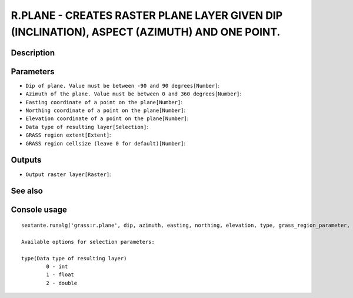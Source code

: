 R.PLANE - CREATES RASTER PLANE LAYER GIVEN DIP (INCLINATION), ASPECT (AZIMUTH) AND ONE POINT.
=============================================================================================

Description
-----------

Parameters
----------

- ``Dip of plane. Value must be between -90 and 90 degrees[Number]``:
- ``Azimuth of the plane. Value must be between 0 and 360 degrees[Number]``:
- ``Easting coordinate of a point on the plane[Number]``:
- ``Northing coordinate of a point on the plane[Number]``:
- ``Elevation coordinate of a point on the plane[Number]``:
- ``Data type of resulting layer[Selection]``:
- ``GRASS region extent[Extent]``:
- ``GRASS region cellsize (leave 0 for default)[Number]``:

Outputs
-------

- ``Output raster layer[Raster]``:

See also
---------


Console usage
-------------


::

	sextante.runalg('grass:r.plane', dip, azimuth, easting, northing, elevation, type, grass_region_parameter, grass_region_cellsize_parameter, name)

	Available options for selection parameters:

	type(Data type of resulting layer)
		0 - int
		1 - float
		2 - double
